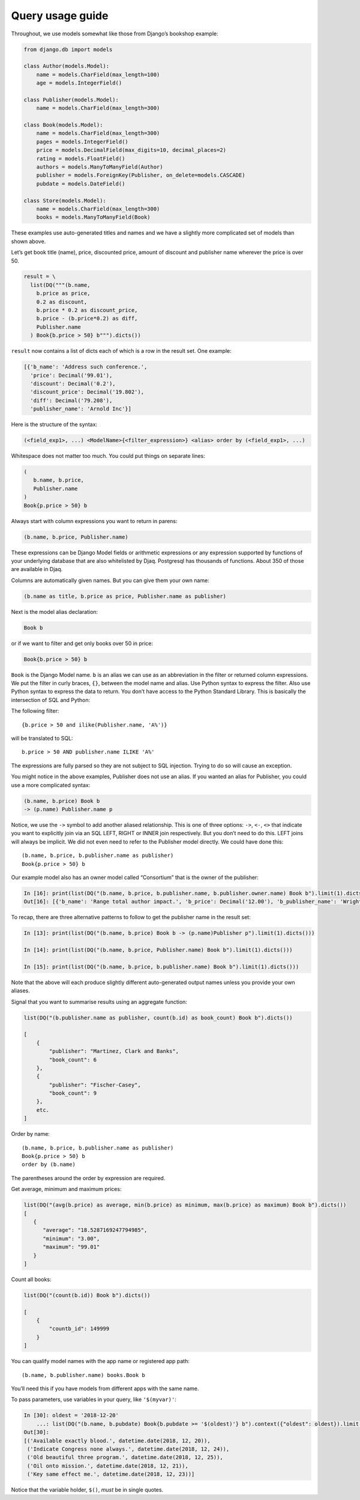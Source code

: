 Query usage guide
-----------------

Throughout, we use models somewhat like those from Django’s bookshop
example:

.. code:: python

   from django.db import models

   class Author(models.Model):
       name = models.CharField(max_length=100)
       age = models.IntegerField()

   class Publisher(models.Model):
       name = models.CharField(max_length=300)

   class Book(models.Model):
       name = models.CharField(max_length=300)
       pages = models.IntegerField()
       price = models.DecimalField(max_digits=10, decimal_places=2)
       rating = models.FloatField()
       authors = models.ManyToManyField(Author)
       publisher = models.ForeignKey(Publisher, on_delete=models.CASCADE)
       pubdate = models.DateField()

   class Store(models.Model):
       name = models.CharField(max_length=300)
       books = models.ManyToManyField(Book)

These examples use auto-generated titles and names and we have a
slightly more complicated set of models than shown above.

Let’s get book title (name), price, discounted price, amount of discount
and publisher name wherever the price is over 50.

.. code:: python

   result = \
     list(DQ("""(b.name,
       b.price as price,
       0.2 as discount,
       b.price * 0.2 as discount_price,
       b.price - (b.price*0.2) as diff,
       Publisher.name
     ) Book{b.price > 50} b""").dicts())

``result`` now contains a list of dicts each of which is a row in the
result set. One example:

.. code:: python

   [{'b_name': 'Address such conference.',
     'price': Decimal('99.01'),
     'discount': Decimal('0.2'),
     'discount_price': Decimal('19.802'),
     'diff': Decimal('79.208'),
     'publisher_name': 'Arnold Inc'}]

Here is the structure of the syntax:

.. code:: shell

   (<field_exp1>, ...) <ModelName>{<filter_expression>} <alias> order by (<field_exp1>, ...)

Whitespace does not matter too much. You could put things on separate
lines:

.. code:: shell

   (
      b.name, b.price,
      Publisher.name
   )
   Book{p.price > 50} b

Always start with column expressions you want to return in parens:

.. code:: shell

   (b.name, b.price, Publisher.name)

These expressions can be Django Model fields or arithmetic expressions
or any expression supported by functions of your underlying database
that are also whitelisted by Djaq. Postgresql has thousands of
functions. About 350 of those are available in Djaq.

Columns are automatically given names. But you can give them your own
name:

.. code:: shell

   (b.name as title, b.price as price, Publisher.name as publisher)

Next is the model alias declaration:

.. code:: shell

   Book b

or if we want to filter and get only books over 50 in price:

.. code:: shell

   Book{b.price > 50} b

``Book`` is the Django Model name. ``b`` is an alias we can use as an
abbreviation in the filter or returned column expressions. We put the
filter in curly braces, ``{}``, between the model name and alias. Use
Python syntax to express the filter. Also use Python syntax to express
the data to return. You don’t have access to the Python Standard
Library. This is basically the intersection of SQL and Python:

The following filter:

::

   {b.price > 50 and ilike(Publisher.name, 'A%')}

will be translated to SQL:

::

   b.price > 50 AND publisher.name ILIKE 'A%'

The expressions are fully parsed so they are not subject to SQL
injection. Trying to do so will cause an exception.

You might notice in the above examples, Publisher does not use an alias.
If you wanted an alias for Publisher, you could use a more complicated
syntax:

.. code:: shell

   (b.name, b.price) Book b
   -> (p.name) Publisher.name p

Notice, we use the ``->`` symbol to add another aliased relationship.
This is one of three options: ``->``, ``<-``, ``<>`` that indicate you
want to explicitly join via an SQL LEFT, RIGHT or INNER join
respectively. But you don’t need to do this. LEFT joins will always be
implicit. We did not even need to refer to the Publisher model directly.
We could have done this:

::

   (b.name, b.price, b.publisher.name as publisher)
   Book{p.price > 50} b

Our example model also has an owner model called “Consortium” that is
the owner of the publisher:

.. code:: python

   In [16]: print(list(DQ("(b.name, b.price, b.publisher.name, b.publisher.owner.name) Book b").limit(1).dicts()))
   Out[16]: [{'b_name': 'Range total author impact.', 'b_price': Decimal('12.00'), 'b_publisher_name': 'Wright, Taylor and Fitzpatrick', 'b_publisher_owner_name': 'Publishers Group'}]

To recap, there are three alternative patterns to follow to get the
publisher name in the result set:

.. code:: python

   In [13]: print(list(DQ("(b.name, b.price) Book b -> (p.name)Publisher p").limit(1).dicts()))

   In [14]: print(list(DQ("(b.name, b.price, Publisher.name) Book b").limit(1).dicts()))

   In [15]: print(list(DQ("(b.name, b.price, b.publisher.name) Book b").limit(1).dicts()))

Note that the above will each produce slightly different auto-generated
output names unless you provide your own aliases.

Signal that you want to summarise results using an aggregate function:

.. code:: python

   list(DQ("(b.publisher.name as publisher, count(b.id) as book_count) Book b").dicts())

   [
       {
           "publisher": "Martinez, Clark and Banks",
           "book_count": 6
       },
       {
           "publisher": "Fischer-Casey",
           "book_count": 9
       },
       etc.
   ]

Order by name:

::

   (b.name, b.price, b.publisher.name as publisher)
   Book{p.price > 50} b
   order by (b.name)

The parentheses around the order by expression are required.

Get average, minimum and maximum prices:

.. code:: python

   list(DQ("(avg(b.price) as average, min(b.price) as minimum, max(b.price) as maximum) Book b").dicts())
   [
      {
         "average": "18.5287169247794985",
         "minimum": "3.00",
         "maximum": "99.01"
      }
   ]

Count all books:

.. code:: python

   list(DQ("(count(b.id)) Book b").dicts())

   [
       {
           "countb_id": 149999
       }
   ]

You can qualify model names with the app name or registered app path:

::

   (b.name, b.publisher.name) books.Book b

You’ll need this if you have models from different apps with the same
name.

To pass parameters, use variables in your query, like ``'$(myvar)'``:

.. code:: pycon

   In [30]: oldest = '2018-12-20'
       ...: list(DQ("(b.name, b.pubdate) Book{b.pubdate >= '$(oldest)'} b").context({"oldest": oldest}).limit(5).tuples())
   Out[30]:
   [('Available exactly blood.', datetime.date(2018, 12, 20)),
    ('Indicate Congress none always.', datetime.date(2018, 12, 24)),
    ('Old beautiful three program.', datetime.date(2018, 12, 25)),
    ('Oil onto mission.', datetime.date(2018, 12, 21)),
    ('Key same effect me.', datetime.date(2018, 12, 23))]

Notice that the variable holder, ``$()``, *must* be in single quotes.
